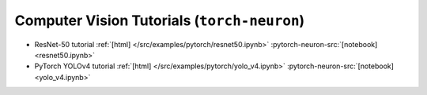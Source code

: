 Computer Vision Tutorials (``torch-neuron``)
============================================


* ResNet-50 tutorial :ref:`[html] </src/examples/pytorch/resnet50.ipynb>` :pytorch-neuron-src:`[notebook] <resnet50.ipynb>`
* PyTorch YOLOv4 tutorial :ref:`[html] </src/examples/pytorch/yolo_v4.ipynb>` :pytorch-neuron-src:`[notebook] <yolo_v4.ipynb>`




